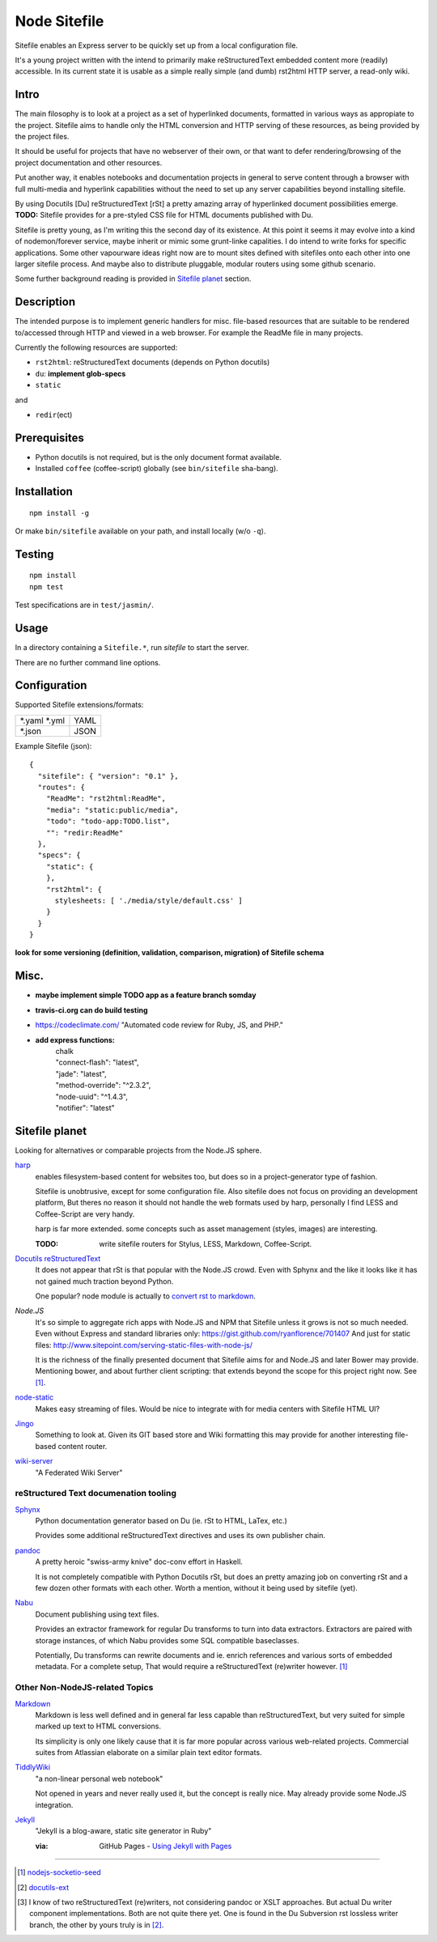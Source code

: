 Node Sitefile
=============
Sitefile enables an Express server to be quickly set up from a local configuration file.

It's a young project written with the intend to primarily make reStructuredText
embedded content more (readily) accessible. In its current state it is usable 
as a simple really simple (and dumb) rst2html HTTP server, a read-only wiki.


.. role:: todo(strong)

Intro
-----
The main filosophy is to look at a project as a set of hyperlinked documents,
formatted in various ways as appropiate to the project. Sitefile aims to handle
only the HTML conversion and HTTP serving of these resources, as being provided 
by the project files.

It should be useful for projects that have no webserver of their own, or that
want to defer rendering/browsing of the project documentation and other resources.

Put another way, it enables notebooks and documentation projects in general to 
serve content through a browser with full multi-media and hyperlink capabilities 
without the need to set up any server capabilities beyond installing sitefile.

By using Docutils [Du] reStructuredText [rSt] a pretty amazing array of hyperlinked
document possibilities emerge. :todo:`TODO:` Sitefile provides for a pre-styled CSS file
for HTML documents published with Du. 

Sitefile is pretty young, as I'm writing this the second day of its existence.
At this point it seems it may evolve into a kind of nodemon/forever service,
maybe inherit or mimic some grunt-linke capalities. I do intend to write forks
for specific applications. Some other vapourware ideas right now are to mount sites
defined with sitefiles onto each other into one larger sitefile process. And
maybe also to distribute pluggable, modular routers using some github scenario.

Some further background reading is provided in `Sitefile planet`_ section.


Description
------------
The intended purpose is to implement generic handlers for misc. file-based
resources that are suitable to be rendered to/accessed through HTTP and viewed 
in a web browser. For example the ReadMe file in many projects.

Currently the following resources are supported:

- ``rst2html``: reStructuredText documents (depends on Python docutils)
- ``du``: :todo:`implement glob-specs`
- ``static``

and 

- ``redir``\ (ect)


Prerequisites
-------------
- Python docutils is not required, but is the only document format available.
- Installed ``coffee`` (coffee-script) globally (see ``bin/sitefile`` sha-bang).


Installation
------------
::

  npm install -g

Or make ``bin/sitefile`` available on your path, and install locally (w/o ``-q``).


Testing
-------
::

  npm install
  npm test

Test specifications are in ``test/jasmin/``.


Usage
------
In a directory containing a ``Sitefile.*``, run `sitefile` to start the server.

There are no further command line options.


Configuration
--------------
Supported Sitefile extensions/formats:

================ =======
\*.yaml \*.yml   YAML
\*.json          JSON
================ =======

Example Sitefile (json)::

  { 
    "sitefile": { "version": "0.1" },
    "routes": {
      "ReadMe": "rst2html:ReadMe",
      "media": "static:public/media",
      "todo": "todo-app:TODO.list",
      "": "redir:ReadMe"
    },
    "specs": {
      "static": {
      },
      "rst2html": {
        stylesheets: [ './media/style/default.css' ]
      }
    }
  }

:todo:`look for some versioning (definition, validation, comparison, migration) of Sitefile schema`


Misc.
------
- :todo:`maybe implement simple TODO app as a feature branch somday`
- :todo:`travis-ci.org can do build testing`
- https://codeclimate.com/ "Automated code review for Ruby, JS, and PHP."
- :todo:`add express functions:`
    | chalk
    | "connect-flash": "latest",
    | "jade": "latest",
    | "method-override": "^2.3.2",
    | "node-uuid": "^1.4.3",
    | "notifier": "latest"


Sitefile planet
---------------
Looking for alternatives or comparable projects from the Node.JS sphere.

.. I don't know about many Node.JS frameworks. Express obviously, but only
   heard a bit of Grunt and Yeoman. 

   I'm biased to reStructuredText since that's been my note format for over 10
   years, and have not really found anyting as expressive. 


`harp <http://harpjs.com>`_
  enables filesystem-based content for websites too, but does so in a
  project-generator type of fashion.

  Sitefile is unobtrusive, except for some configuration file.
  Also sitefile does not focus on providing an development platform,
  But theres no reason it should not handle the web formats used by harp,
  personally I find LESS and Coffee-Script are very handy.

  harp is far more extended. some concepts such as asset management (styles,
  images) are interesting.

  :TODO: write sitefile routers for Stylus, LESS, Markdown, Coffee-Script.

`Docutils reStructuredText <http://docutils.sourceforge.net/rst.html>`_
  It does not appear that rSt is that popular with the Node.JS crowd. 
  Even with Sphynx and the like it looks like it has not gained much traction beyond Python.

  One popular? node module is actually to `convert rst to markdown <https://nodejsmodules.org/pkg/rst2mdown>`_.

`Node.JS`
  It's so simple to aggregate rich apps with Node.JS and NPM that Sitefile unless it grows is not so much needed. 
  Even without Express and standard libraries only: https://gist.github.com/ryanflorence/701407
  And just for static files: http://www.sitepoint.com/serving-static-files-with-node-js/

  It is the richness of the finally presented document that Sitefile aims for and Node.JS and later Bower may provide.
  Mentioning bower, and about further client scripting: that extends beyond the scope
  for this project right now. See [1]_.

`node-static <http://harpjs.com>`_
  Makes easy streaming of files. Would be nice to integrate with for media centers
  with Sitefile HTML UI?

`Jingo <https://github.com/claudioc/jingo>`_
  Something to look at. Given its GIT based store and Wiki formatting this may provide for another
  interesting file-based content router.

`wiki-server <https://www.npmjs.com/package/wiki-server>`_
  "A Federated Wiki Server"


reStructured Text documenation tooling
''''''''''''''''''''''''''''''''''''''

`Sphynx <http://sphinx-doc.org/>`_
  Python documentation generator based on Du (ie. rSt to HTML, LaTex, etc.)

  Provides some additional reStructuredText directives and uses its own
  publisher chain.

`pandoc <http://johnmacfarlane.net/pandoc/>`_
  A pretty heroic "swiss-army knive" doc-conv effort in Haskell.

  It is not completely compatible with Python Docutils rSt, but does an pretty
  amazing job on converting rSt and a few dozen other formats with each other.
  Worth a mention, without it being used by sitefile (yet).

`Nabu <https://bitbucket.org/blais/nabu>`_
  Document publishing using text files.

  Provides an extractor framework for regular Du transforms to turn into data
  extractors.
  Extractors are paired with storage instances, of which Nabu provides some SQL
  compatible baseclasses.

  Potentially, Du transforms can rewrite documents and ie. enrich references and
  various sorts of embedded metadata. 
  For a complete setup, That would require a reStructuredText (re)writer however. [#]_

.. if they ever are usable here perhaps mention Blue-Lines, or Scrow.


Other Non-NodeJS-related Topics
'''''''''''''''''''''''''''''''''

`Markdown <http://daringfireball.net/projects/markdown/>`_
  Markdown is less well defined and in general far less capable than reStructuredText,
  but very suited for simple marked up text to HTML conversions.

  Its simplicity is only one likely cause that it is far more popular across various web-related projects.
  Commercial suites from Atlassian elaborate on a similar plain text editor formats.

`TiddlyWiki <http://tiddlywiki.com>`_
  "a non-linear personal web notebook"

  Not opened in years and never really used it, but the concept is really nice.
  May already provide some Node.JS integration.

`Jekyll <https://github.com/jekyll/jekyll>`_
  "Jekyll is a blog-aware, static site generator in Ruby"

  :via: GitHub Pages - `Using Jekyll with Pages <https://help.github.com/articles/using-jekyll-with-pages/>`_


----

.. [#] `nodejs-socketio-seed <http://github.com/dotmpe/nodejs-express-socketio-seed>`_
.. [#] `docutils-ext <https://github.com/dotmpe/docutils-ext>`_
.. [#] I know of two reStructuredText (re)writers, not considering pandoc or
    XSLT approaches. But actual Du writer component implementations. Both are not
    quite there yet. One is found in the Du Subversion rst lossless writer branch, the
    other by yours truly is in [2]_.

